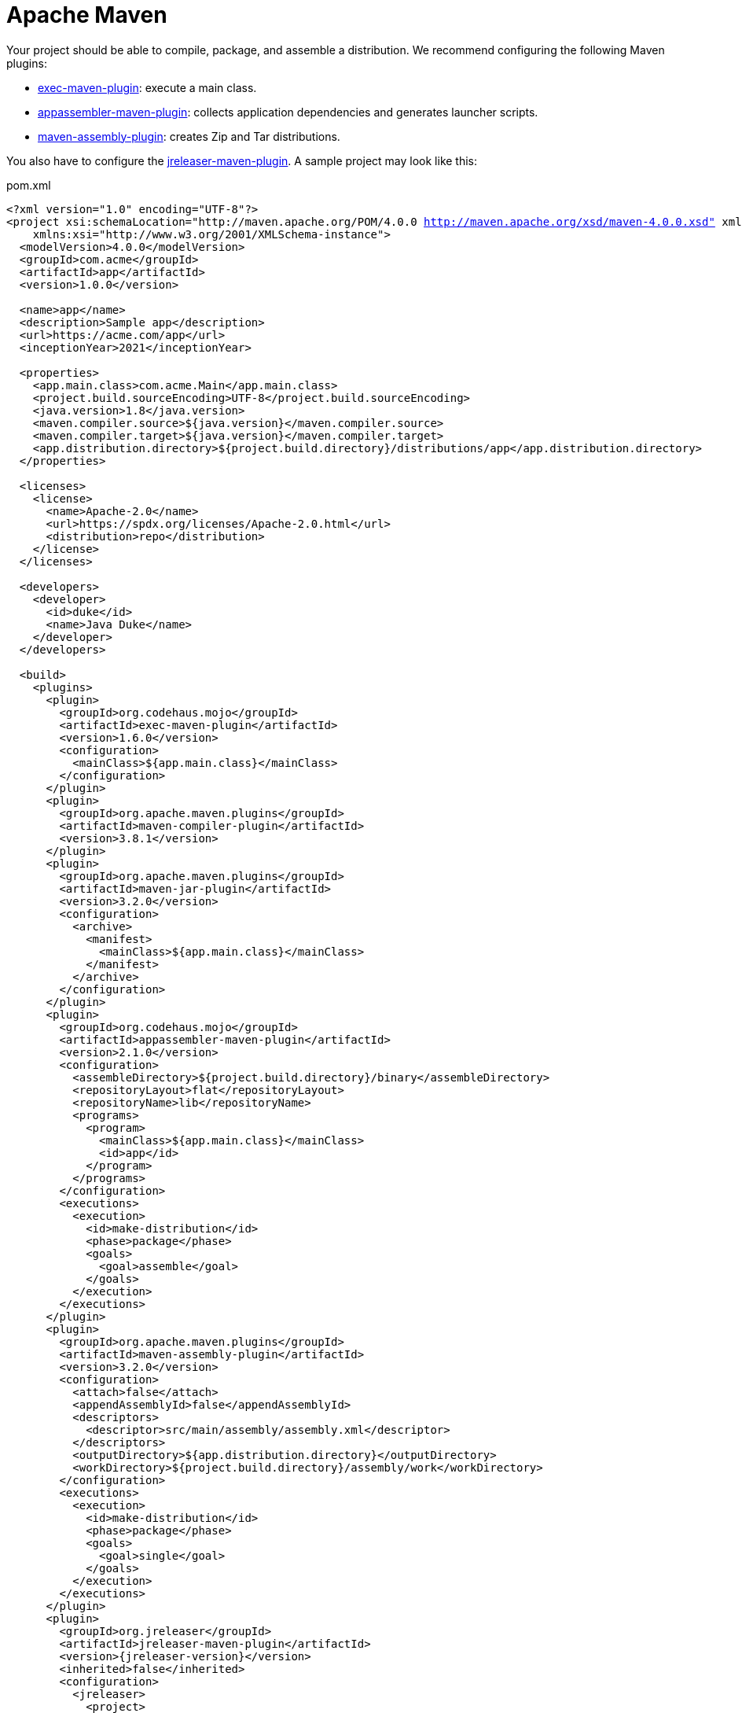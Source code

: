 = Apache Maven

Your project should be able to compile, package, and assemble a distribution. We recommend configuring the
following Maven plugins:

 * link:https://www.mojohaus.org/exec-maven-plugin/[exec-maven-plugin]: execute a main class.
 * link:https://www.mojohaus.org/appassembler/appassembler-maven-plugin/[appassembler-maven-plugin]: collects application
 dependencies and generates launcher scripts.
 * link:http://maven.apache.org/plugins/maven-assembly-plugin/[maven-assembly-plugin]: creates Zip and Tar distributions.

You also have to configure the xref:tools:jreleaser-maven.adoc[jreleaser-maven-plugin]. A sample project may look like this:

[source,xml]
[subs="+macros,attributes,verbatim"]
.pom.xml
----
<?xml version="1.0" encoding="UTF-8"?>
<project xsi:schemaLocation="http://maven.apache.org/POM/4.0.0 http://maven.apache.org/xsd/maven-4.0.0.xsd" xmlns="http://maven.apache.org/POM/4.0.0"
    xmlns:xsi="http://www.w3.org/2001/XMLSchema-instance">
  <modelVersion>4.0.0</modelVersion>
  <groupId>com.acme</groupId>
  <artifactId>app</artifactId>
  <version>1.0.0</version>

  <name>app</name>
  <description>Sample app</description>
  <url>pass:[https://acme.com/app]</url>
  <inceptionYear>2021</inceptionYear>

  <properties>
    <app.main.class>com.acme.Main</app.main.class>
    <project.build.sourceEncoding>UTF-8</project.build.sourceEncoding>
    <java.version>1.8</java.version>
    <maven.compiler.source>${java.version}</maven.compiler.source>
    <maven.compiler.target>${java.version}</maven.compiler.target>
    <app.distribution.directory>${project.build.directory}/distributions/app</app.distribution.directory>
  </properties>

  <licenses>
    <license>
      <name>Apache-2.0</name>
      <url>pass:[https://spdx.org/licenses/Apache-2.0.html]</url>
      <distribution>repo</distribution>
    </license>
  </licenses>

  <developers>
    <developer>
      <id>duke</id>
      <name>Java Duke</name>
    </developer>
  </developers>

  <build>
    <plugins>
      <plugin>
        <groupId>org.codehaus.mojo</groupId>
        <artifactId>exec-maven-plugin</artifactId>
        <version>1.6.0</version>
        <configuration>
          <mainClass>${app.main.class}</mainClass>
        </configuration>
      </plugin>
      <plugin>
        <groupId>org.apache.maven.plugins</groupId>
        <artifactId>maven-compiler-plugin</artifactId>
        <version>3.8.1</version>
      </plugin>
      <plugin>
        <groupId>org.apache.maven.plugins</groupId>
        <artifactId>maven-jar-plugin</artifactId>
        <version>3.2.0</version>
        <configuration>
          <archive>
            <manifest>
              <mainClass>${app.main.class}</mainClass>
            </manifest>
          </archive>
        </configuration>
      </plugin>
      <plugin>
        <groupId>org.codehaus.mojo</groupId>
        <artifactId>appassembler-maven-plugin</artifactId>
        <version>2.1.0</version>
        <configuration>
          <assembleDirectory>${project.build.directory}/binary</assembleDirectory>
          <repositoryLayout>flat</repositoryLayout>
          <repositoryName>lib</repositoryName>
          <programs>
            <program>
              <mainClass>${app.main.class}</mainClass>
              <id>app</id>
            </program>
          </programs>
        </configuration>
        <executions>
          <execution>
            <id>make-distribution</id>
            <phase>package</phase>
            <goals>
              <goal>assemble</goal>
            </goals>
          </execution>
        </executions>
      </plugin>
      <plugin>
        <groupId>org.apache.maven.plugins</groupId>
        <artifactId>maven-assembly-plugin</artifactId>
        <version>3.2.0</version>
        <configuration>
          <attach>false</attach>
          <appendAssemblyId>false</appendAssemblyId>
          <descriptors>
            <descriptor>src/main/assembly/assembly.xml</descriptor>
          </descriptors>
          <outputDirectory>${app.distribution.directory}</outputDirectory>
          <workDirectory>${project.build.directory}/assembly/work</workDirectory>
        </configuration>
        <executions>
          <execution>
            <id>make-distribution</id>
            <phase>package</phase>
            <goals>
              <goal>single</goal>
            </goals>
          </execution>
        </executions>
      </plugin>
      <plugin>
        <groupId>org.jreleaser</groupId>
        <artifactId>jreleaser-maven-plugin</artifactId>
        <version>{jreleaser-version}</version>
        <inherited>false</inherited>
        <configuration>
          <jreleaser>
            <project>
              <java>
                <mainClass>${app.main.class}</mainClass>
              </java>
            </project>
            <release>
              <github>
                <owner>duke</owner>
                <overwrite>true</overwrite>
              </github>
            </release>
            <distributions>
              <app>
                <artifacts>
                  <artifact>
                    <path>
                      ${app.distribution.directory}/${project.artifactId}-${project.version}.zip
                    </path>
                  </artifact>
                  <artifact>
                    <path>
                      ${app.distribution.directory}/${project.artifactId}-${project.version}.tar.gz
                    </path>
                  </artifact>
                </artifacts>
              </app>
            </distributions>
          </jreleaser>
        </configuration>
      </plugin>
    </plugins>
  </build>
</project>
----

Make adjustments as needed. Once you have edited the `pom.xml` you may verify its configuration by invoking

[source]
----
$ mvn jreleaser:config
----

At any time you may invoke any of the other commands, but when it's time to make a release you have to invoke

[source]
[subs="+macros,attributes"]
----
$ mvn jreleaser:full-release
[INFO] Scanning for projects...
[INFO] 
[INFO] ----------------------------< com.acme:app >----------------------------
[INFO] Building app 1.0.0
[INFO] --------------------------------[ jar ]---------------------------------
[INFO] 
[INFO] --- maven-resources-plugin:2.6:resources (default-resources) @ app ---
[INFO] Using 'UTF-8' encoding to copy filtered resources.
[INFO] skip non existing resourceDirectory /Home/duke/app/src/main/resources
[INFO] 
[INFO] --- maven-compiler-plugin:3.8.1:compile (default-compile) @ app ---
[INFO] Changes detected - recompiling the module!
[INFO] Compiling 1 source file to /Home/duke/app/target/classes
[INFO] 
[INFO] --- maven-resources-plugin:2.6:testResources (default-testResources) @ app ---
[INFO] Using 'UTF-8' encoding to copy filtered resources.
[INFO] skip non existing resourceDirectory /Home/duke/app/src/test/resources
[INFO] 
[INFO] --- maven-compiler-plugin:3.8.1:testCompile (default-testCompile) @ app ---
[INFO] No sources to compile
[INFO] 
[INFO] --- maven-surefire-plugin:2.12.4:test (default-test) @ app ---
[INFO] No tests to run.
[INFO] 
[INFO] --- maven-jar-plugin:3.2.0:jar (default-jar) @ app ---
[INFO] Building jar: /Home/duke/app/target/app-1.0.0.jar
[INFO] 
[INFO] --- appassembler-maven-plugin:2.1.0:assemble (make-distribution) @ app ---
[INFO] Installing artifact /Home/duke/app/target/app-1.0.0.jar to /Home/duke/app/target/binary/lib/app-1.0.0.jar
[INFO] 
[INFO] --- maven-assembly-plugin:3.2.0:single (make-distribution) @ app ---
[INFO] Reading assembly descriptor: src/main/assembly/assembly.xml
[INFO] Building tar: /Home/duke/app/target/distributions/app/app-1.0.0.tar.gz
[INFO] Building zip: /Home/duke/app/target/distributions/app/app-1.0.0.zip
[INFO] Copying files to /Home/duke/app/target/distributions/app/app-1.0.0
[INFO] 
[INFO] --- jreleaser-maven-plugin:{jreleaser-version}:full-release (default-cli) @ app ---
[INFO] JReleaser {jreleaser-version}
[INFO]   - basedir set to /Home/duke/app
[INFO] git-root-search set to false
[INFO] Loading properties from /Home/duke/.jreleaser/config.properties
[INFO] Validating configuration
[INFO] Strict mode set to false
[INFO] Project version set to 1.0.0
[INFO] Release is not snapshot
[INFO] Timestamp is 2021-03-28T12:25:16.219+02:00
[INFO] HEAD is at c3e39f1
[INFO] Platform is osx-x86_64
[INFO] dryrun set to false
[INFO] Generating changelog: out/jreleaser/release/CHANGELOG.md
[INFO] Cataloging artifacts
[INFO]   [sbom] Cataloging is not enabled. Skipping
[INFO] Calculating checksums
[INFO]   [checksum] target/distributions/app/app-1.0.0.zip
[INFO] Signing files
[INFO]   [sign] Signing is not enabled. Skipping
[INFO] Deploying Maven artifacts
[INFO]   [maven] Deploying is not enabled. Skipping
[INFO] Uploading distributions and files
[INFO]   [upload] Uploading is not enabled. Skipping
[INFO] Releasing to pass:[https://github.com/duke/app]
[INFO]  - Uploading app-1.0.0.zip
[INFO]  - Uploading checksums.txt
[INFO] Preparing distributions
[INFO]   - Preparing app distribution
[INFO] Packaging distributions
[INFO]   - Packaging app distribution
[INFO] Publishing distributions
[INFO]   - Publishing app distribution
[INFO] Announcing release
[INFO]   [announce] Announcing is not enabled. Skipping
[INFO] Writing output properties to out/jreleaser/output.properties
[INFO] JReleaser succeeded after 0.894s
[INFO] ------------------------------------------------------------------------
[INFO] BUILD SUCCESS
[INFO] ------------------------------------------------------------------------
----

This command performs the following actions:

* checksums all artifacts.
* signs all files (if signing is enabled).
* creates a release at the chosen Git repository.
* prepares, packages, and uploads configured packagers (brew, jbang, etc).
* announces the release (if configured).

TIP: JReleaser generates 2 files after most commands are run. These are `output.properties` and `trace.log`. The first
contains a set of calculated values such as the project version, tag, timestamp, and more. The second contains the
full execution log plus any stacktraces in case of errors. You'll find these files inside `target/jreleaser`.

== Next Steps

* Browse xref:reference:index.adoc[] options.
* Discover all capabilities exposed by the xref:tools:jreleaser-maven.adoc[].
* Alternatively, configure the xref:reference:assemble/java-archive.adoc[] assembler to create the archive.
* Review the xref:ROOT:checklist.adoc[] before releasing.

